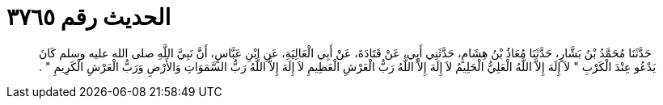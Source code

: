 
= الحديث رقم ٣٧٦٥

[quote.hadith]
حَدَّثَنَا مُحَمَّدُ بْنُ بَشَّارٍ، حَدَّثَنَا مُعَاذُ بْنُ هِشَامٍ، حَدَّثَنِي أَبِي، عَنْ قَتَادَةَ، عَنْ أَبِي الْعَالِيَةِ، عَنِ ابْنِ عَبَّاسٍ، أَنَّ نَبِيَّ اللَّهِ صلى الله عليه وسلم كَانَ يَدْعُو عِنْدَ الْكَرْبِ ‏"‏ لاَ إِلَهَ إِلاَّ اللَّهُ الْعَلِيُّ الْحَلِيمُ لاَ إِلَهَ إِلاَّ اللَّهُ رَبُّ الْعَرْشِ الْعَظِيمِ لاَ إِلَهَ إِلاَّ اللَّهُ رَبُّ السَّمَوَاتِ وَالأَرْضِ وَرَبُّ الْعَرْشِ الْكَرِيمِ ‏"‏ ‏.‏